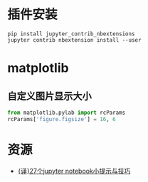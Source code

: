 * 插件安装

#+BEGIN_EXAMPLE
    pip install jupyter_contrib_nbextensions
    jupyter contrib nbextension install --user  
#+END_EXAMPLE

* matplotlib

** 自定义图片显示大小

#+BEGIN_SRC python
    from matplotlib.pylab import rcParams
    rcParams['figure.figsize'] = 16, 6
#+END_SRC

* 资源

-  [[https://www.jianshu.com/p/dacc6acba00b][{译}27个jupyter
   notebook小提示与技巧]]
